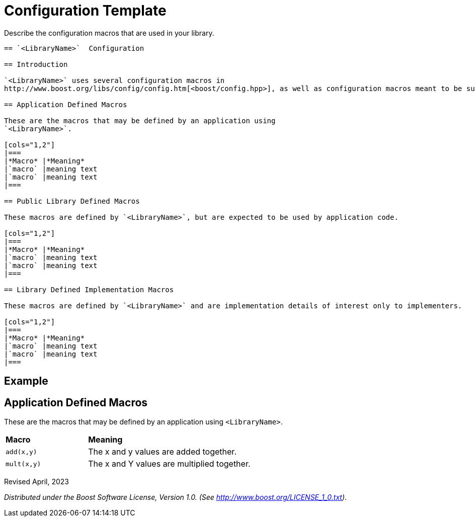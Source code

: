 = Configuration Template

Describe the configuration macros that are used in your library.

[source,txt]
----

== `<LibraryName>`  Configuration

== Introduction

`<LibraryName>` uses several configuration macros in
http://www.boost.org/libs/config/config.htm[<boost/config.hpp>], as well as configuration macros meant to be supplied by the application. These macros are documented here.

== Application Defined Macros

These are the macros that may be defined by an application using
`<LibraryName>`.

[cols="1,2"]
|===
|*Macro* |*Meaning*
|`macro` |meaning text
|`macro` |meaning text
|===

== Public Library Defined Macros

These macros are defined by `<LibraryName>`, but are expected to be used by application code.

[cols="1,2"]
|===
|*Macro* |*Meaning*
|`macro` |meaning text
|`macro` |meaning text
|===

== Library Defined Implementation Macros

These macros are defined by `<LibraryName>` and are implementation details of interest only to implementers.

[cols="1,2"]
|===
|*Macro* |*Meaning*
|`macro` |meaning text
|`macro` |meaning text
|===

----

== Example

== Application Defined Macros

These are the macros that may be defined by an application using
`<LibraryName>`.

[cols="1,2"]
|===
|*Macro* |*Meaning*
|`add(x,y)` | The x and y values are added together.
|`mult(x,y)` | The x and Y values are multiplied together.
|===

Revised April, 2023

_Distributed under the Boost Software License, Version 1.0. (See
http://www.boost.org/LICENSE_1_0.txt)_.
